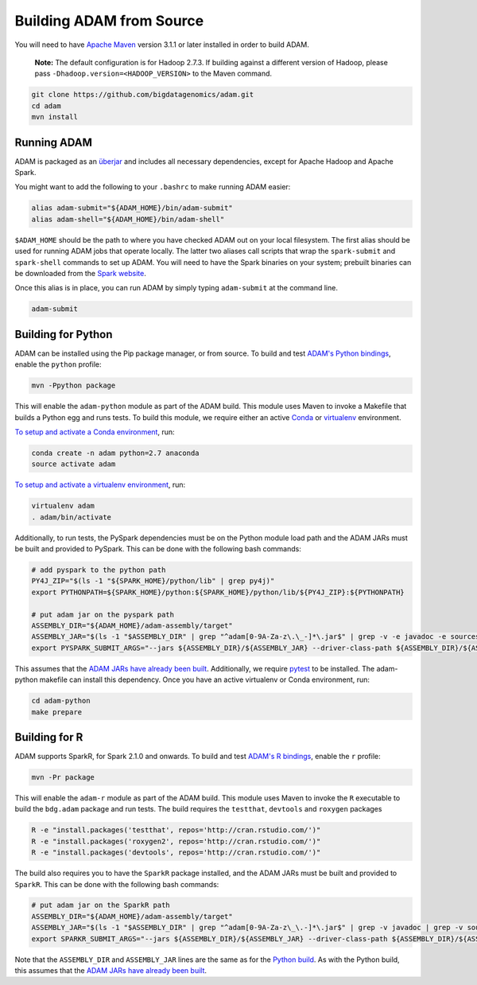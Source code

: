 Building ADAM from Source
=========================

You will need to have `Apache Maven <http://maven.apache.org/>`__
version 3.1.1 or later installed in order to build ADAM.

    **Note:** The default configuration is for Hadoop 2.7.3. If building
    against a different version of Hadoop, please pass
    ``-Dhadoop.version=<HADOOP_VERSION>`` to the Maven command.

.. code:: bash

    git clone https://github.com/bigdatagenomics/adam.git
    cd adam
    mvn install


Running ADAM
------------

ADAM is packaged as an
`überjar <https://maven.apache.org/plugins/maven-shade-plugin/>`__ and
includes all necessary dependencies, except for Apache Hadoop and Apache
Spark.

You might want to add the following to your ``.bashrc`` to make running
ADAM easier:

.. code:: bash

    alias adam-submit="${ADAM_HOME}/bin/adam-submit"
    alias adam-shell="${ADAM_HOME}/bin/adam-shell"

``$ADAM_HOME`` should be the path to where you have checked ADAM out on
your local filesystem. The first alias should be used for running ADAM
jobs that operate locally. The latter two aliases call scripts that wrap
the ``spark-submit`` and ``spark-shell`` commands to set up ADAM. You
will need to have the Spark binaries on your system; prebuilt binaries
can be downloaded from the `Spark
website <http://spark.apache.org/downloads.html>`__.

Once this alias is in place, you can run ADAM by simply typing
``adam-submit`` at the command line.

.. code:: bash

    adam-submit

Building for Python
-------------------

ADAM can be installed using the Pip package manager, or from source.
To build and test `ADAM's Python bindings <#python>`__, enable the
``python`` profile:

.. code:: bash

    mvn -Ppython package

This will enable the ``adam-python`` module as part of the ADAM build.
This module uses Maven to invoke a Makefile that builds a Python egg and
runs tests. To build this module, we require either an active
`Conda <https://conda.io/>`__ or
`virtualenv <https://virtualenv.pypa.io/en/stable/>`__ environment.

`To setup and activate a Conda
environment <https://conda.io/docs/using/envs.html>`__, run:

.. code:: bash

    conda create -n adam python=2.7 anaconda
    source activate adam

`To setup and activate a virtualenv
environment <https://virtualenv.pypa.io/en/stable/userguide/#usage>`__,
run:

.. code:: bash

    virtualenv adam
    . adam/bin/activate

Additionally, to run tests, the PySpark dependencies must be on the
Python module load path and the ADAM JARs must be built and provided to
PySpark. This can be done with the following bash commands:

.. code:: bash

    # add pyspark to the python path
    PY4J_ZIP="$(ls -1 "${SPARK_HOME}/python/lib" | grep py4j)"
    export PYTHONPATH=${SPARK_HOME}/python:${SPARK_HOME}/python/lib/${PY4J_ZIP}:${PYTHONPATH}

    # put adam jar on the pyspark path
    ASSEMBLY_DIR="${ADAM_HOME}/adam-assembly/target"
    ASSEMBLY_JAR="$(ls -1 "$ASSEMBLY_DIR" | grep "^adam[0-9A-Za-z\.\_-]*\.jar$" | grep -v -e javadoc -e sources || true)"
    export PYSPARK_SUBMIT_ARGS="--jars ${ASSEMBLY_DIR}/${ASSEMBLY_JAR} --driver-class-path ${ASSEMBLY_DIR}/${ASSEMBLY_JAR} pyspark-shell"

This assumes that the `ADAM JARs have already been
built <#build-from-source>`__. Additionally, we require
`pytest <https://docs.pytest.org/en/latest/>`__ to be installed. The
adam-python makefile can install this dependency. Once you have an
active virtualenv or Conda environment, run:

.. code:: bash

    cd adam-python
    make prepare

Building for R
--------------

ADAM supports SparkR, for Spark 2.1.0 and onwards. To build and test
`ADAM's R bindings <#r>`__, enable the ``r`` profile:

.. code:: bash

    mvn -Pr package

This will enable the ``adam-r`` module as part of the ADAM build. This
module uses Maven to invoke the ``R`` executable to build the
``bdg.adam`` package and run tests. The build requires the ``testthat``,
``devtools`` and ``roxygen`` packages

.. code:: bash

    R -e "install.packages('testthat', repos='http://cran.rstudio.com/')"
    R -e "install.packages('roxygen2', repos='http://cran.rstudio.com/')"
    R -e "install.packages('devtools', repos='http://cran.rstudio.com/')"

The build also requires you to have the ``SparkR`` package installed,
and the ADAM JARs must be built and provided to ``SparkR``. This can be
done with the following bash commands:

.. code:: bash

    # put adam jar on the SparkR path
    ASSEMBLY_DIR="${ADAM_HOME}/adam-assembly/target"
    ASSEMBLY_JAR="$(ls -1 "$ASSEMBLY_DIR" | grep "^adam[0-9A-Za-z\_\.-]*\.jar$" | grep -v javadoc | grep -v sources || true)"
    export SPARKR_SUBMIT_ARGS="--jars ${ASSEMBLY_DIR}/${ASSEMBLY_JAR} --driver-class-path ${ASSEMBLY_DIR}/${ASSEMBLY_JAR} sparkr-shell"

Note that the ``ASSEMBLY_DIR`` and ``ASSEMBLY_JAR`` lines are the same
as for the `Python build <#python-build>`__. As with the Python build,
this assumes that the `ADAM JARs have already been
built <#build-from-source>`__.
